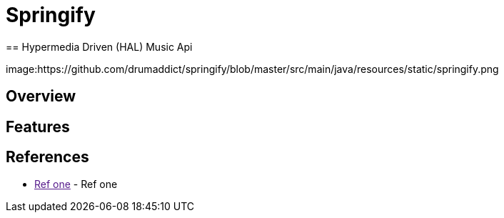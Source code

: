 
= Springify
== Hypermedia Driven (HAL) Music Api

image:https://github.com/drumaddict/springify/blob/master/src/main/java/resources/static/springify.png

== Overview

== Features

== References

* link:[Ref one] - Ref one
